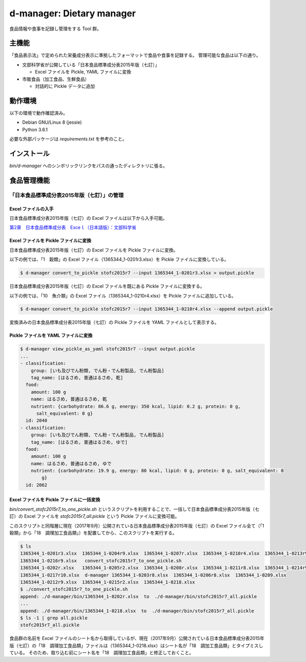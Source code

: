 ##########################
d-manager: Dietary manager
##########################

食品情報や食事を記録し管理をする Tool 群。

***************
主機能
***************

「食品表示法」で定められた栄養成分表示に準拠したフォーマットで食品や食事を記録する。
管理可能な食品は以下の通り。

* 文部科学省が公開している「日本食品標準成分表2015年版（七訂）」
  
  * Excel ファイルを Pickle, YAML ファイルに変換

* 市販食品（加工食品、生鮮食品）
      
  * 対話的に Pickle データに追加

***************
動作環境
***************

以下の環境で動作確認済み。

* Debian GNU/Linux 8 (jessie)
* Python 3.6.1

必要な外部パッケージは `requirements.txt` を参考のこと。

***************
インストール
***************

`bin/d-manager` へのシンボリックリンクをパスの通ったディレクトリに張る。

***************
食品管理機能
***************

「日本食品標準成分表2015年版（七訂）」の管理
=============================================

Excel ファイルの入手
--------------------------------------------

日本食品標準成分表2015年版（七訂）の Excel ファイルは以下から入手可能。

`第2章　日本食品標準成分表　Exceｌ（日本語版）：文部科学省 <http://www.mext.go.jp/a_menu/syokuhinseibun/1365420.htm>`_

Excel ファイルを Pickle ファイルに変換
--------------------------------------------

日本食品標準成分表2015年版（七訂）の Excel ファイルを Pickle ファイルに変換。

以下の例では、「1　穀類」の Excel ファイル（1365344_1-0201r3.xlsx）を Pickle ファイルに変換している。

.. code-block:: shell

   $ d-manager convert_to_pickle stofc2015r7 --input 1365344_1-0201r3.xlsx > output.pickle

日本食品標準成分表2015年版（七訂）の Excel ファイルを既にある Pickle ファイルに変換する。

以下の例では、「10　魚介類」の Excel ファイル（1365344_1-0210r4.xlsx）を Pickle ファイルに追加している。

.. code-block:: shell

   $ d-manager convert_to_pickle stofc2015r7 --input 1365344_1-0210r4.xlsx --append output.pickle

変換済みの日本食品標準成分表2015年版（七訂）の Pickle ファイルを YAML ファイルとして表示する。

Pickle ファイルを YAML ファイルに変換
--------------------------------------------

.. code-block:: shell

   $ d-manager view_pickle_as_yaml stofc2015r7 --input output.pickle
   ...
   - classification:
       group: [いも及びでん粉類, でん粉・でん粉製品, でん粉製品]
       tag_name: [はるさめ, 普通はるさめ, 乾]
     food:
       amount: 100 g
       name: はるさめ, 普通はるさめ, 乾
       nutrient: {carbohydrate: 86.6 g, energy: 350 kcal, lipid: 0.2 g, protein: 0 g,
         salt_equivalent: 0 g}
     id: 2040
   - classification:
       group: [いも及びでん粉類, でん粉・でん粉製品, でん粉製品]
       tag_name: [はるさめ, 普通はるさめ, ゆで]
     food:
       amount: 100 g
       name: はるさめ, 普通はるさめ, ゆで
       nutrient: {carbohydrate: 19.9 g, energy: 80 kcal, lipid: 0 g, protein: 0 g, salt_equivalent: 0
           g}
     id: 2062

Excel ファイルを Pickle ファイルに一括変換
--------------------------------------------

`bin/convert_stofc2015r7_to_one_pickle.sh` というスクリプトを利用することで、一括して日本食品標準成分表2015年版（七訂）の Excel ファイルを `stofc2015r7_all.pickle` という Pickle ファイルに変換可能。

このスクリプトと同階層に現在（2017年9月）公開されている日本食品標準成分表2015年版（七訂）の Excel ファイル全て（「1　穀類」から「18　調理加工食品類」）を配置してから、このスクリプトを実行する。

.. code-block:: shell

   $ ls
   1365344_1-0201r3.xlsx  1365344_1-0204r9.xlsx  1365344_1-0207r.xlsx  1365344_1-0210r4.xlsx  1365344_1-0213r9.xlsx
   1365344_1-0216r9.xlsx   convert_stofc2015r7_to_one_pickle.sh
   1365344_1-0202r.xlsx   1365344_1-0205r2.xlsx  1365344_1-0208r.xlsx  1365344_1-0211r8.xlsx  1365344_1-0214r9.xlsx
   1365344_1-0217r10.xlsx  d-manager 1365344_1-0203r8.xlsx  1365344_1-0206r8.xlsx  1365344_1-0209.xlsx
   1365344_1-0212r9.xlsx  1365344_1-0215r2.xlsx  1365344_1-0218.xlsx
   $ ./convert_stofc2015r7_to_one_pickle.sh
   append: ./d-manager/bin/1365344_1-0202r.xlsx  to  ./d-manager/bin/stofc2015r7_all.pickle
   ...
   append: ./d-manager/bin/1365344_1-0218.xlsx  to  ./d-manager/bin/stofc2015r7_all.pickle
   $ ls -1 | grep all.pickle
   stofc2015r7_all.pickle

食品群の名前を Excel ファイルのシート名から取得しているが、現在（2017年9月）公開されている日本食品標準成分表2015年版（七訂）の「18　調理加工食品類」ファイルは（1365344_1-0218.xlsx）はシート名が「18　調加工食品類」とタイプミスしている。
そのため、取り込む前にシート名を「18　調理加工食品類」と修正しておくこと。